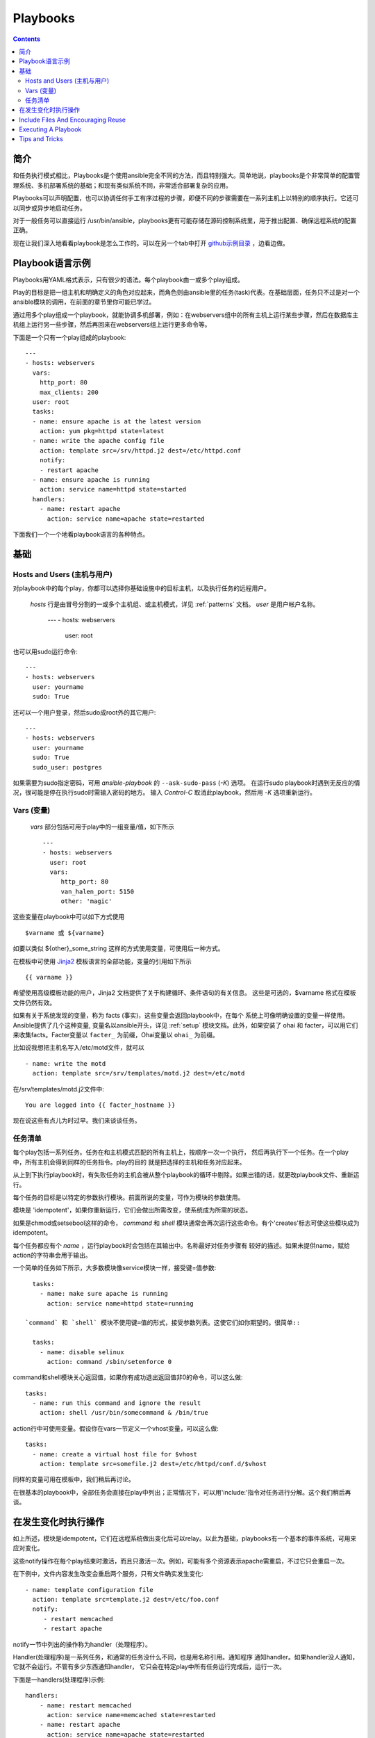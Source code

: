 Playbooks
=========

.. contents::
   :depth: 2
   :backlinks: top

简介
````````````

和任务执行模式相比，Playbooks是个使用ansible完全不同的方法，而且特别强大。简单地说，playbooks是个非常简单的配置管理系统、多机部署系统的基础；和现有类似系统不同，非常适合部署复杂的应用。

Playbooks可以声明配置，也可以协调任何手工有序过程的步骤，即便不同的步骤需要在一系列主机上以特别的顺序执行。它还可以同步或异步地启动任务。

对于一般任务可以直接运行 /usr/bin/ansible，playbooks更有可能存储在源码控制系统里，用于推出配置、确保远程系统的配置正确。

现在让我们深入地看看playbook是怎么工作的。可以在另一个tab中打开 `github示例目录 <https://github.com/ansible/ansible/tree/devel/examples/playbooks>`_ ，边看边做。 

Playbook语言示例
`````````````````````````

Playbooks用YAML格式表示，只有很少的语法。每个playbook由一或多个play组成。

Play的目标是把一组主机和明确定义的角色对应起来，而角色则由ansible里的任务(task)代表。在基础层面，任务只不过是对一个ansible模块的调用，在前面的章节里你可能已学过。

通过用多个play组成一个playbook，就能协调多机部署，例如：在webservers组中的所有主机上运行某些步骤，然后在数据库主机组上运行另一些步骤，然后再回来在webservers组上运行更多命令等。

下面是一个只有一个play组成的playbook::

    ---
    - hosts: webservers
      vars:
        http_port: 80
        max_clients: 200
      user: root
      tasks:
      - name: ensure apache is at the latest version
        action: yum pkg=httpd state=latest
      - name: write the apache config file
        action: template src=/srv/httpd.j2 dest=/etc/httpd.conf
        notify:
        - restart apache
      - name: ensure apache is running
        action: service name=httpd state=started
      handlers:
        - name: restart apache
          action: service name=apache state=restarted

下面我们一个一个地看playbook语言的各种特点。

基础
``````

Hosts and Users (主机与用户)
+++++++++++++++++++++++++++++

对playbook中的每个play，你都可以选择你基础设施中的目标主机，以及执行任务的远程用户。


 `hosts` 行是由冒号分割的一或多个主机组、或主机模式，详见 :ref:`patterns` 文档。
 `user` 是用户帐户名称。

    ---
    - hosts: webservers
      user: root

也可以用sudo运行命令::

    ---
    - hosts: webservers
      user: yourname
      sudo: True

还可以一个用户登录，然后sudo成root外的其它用户::

    ---
    - hosts: webservers
      user: yourname
      sudo: True
      sudo_user: postgres

如果需要为sudo指定密码，可用 `ansible-playbook` 的 ``--ask-sudo-pass`` (`-K`) 选项。
在运行sudo playbook时遇到无反应的情况，很可能是停在执行sudo时需输入密码的地方。
输入 `Control-C` 取消此playbook，然后用 `-K` 选项重新运行。

.. 重要::

    用 `sudo_user` 指令，sudo到root之外的用户时，模块参数会被暂时写到/tmp
    目录中的一个临时文件中，命令执行后会马上删除。这种情况只会在从用户 bob
    sudo 到 用户 timmy 时发生，从 bob sudo 为root，或直接以bob或root登录则
    不会出现这种情况。这些数据会暂时可读(不可写)，若要避免这种情形，请勿使用
    `sudo_user` 指令传输未加密密码。其它情况下不使用/tmp目录，没有这个问题。
    Ansible也不会在日志中记录密码参数。
   
Vars (变量) 
++++++++++++

 `vars` 部分包括可用于play中的一组变量/值，如下所示 ::

    ---
    - hosts: webservers
      user: root
      vars:
         http_port: 80
         van_halen_port: 5150
         other: 'magic'

这些变量在playbook中可以如下方式使用 ::

    $varname 或 ${varname}

如要以类似 ${other}_some_string 这样的方式使用变量，可使用后一种方式。

在模板中可使用 `Jinja2 <http://jinja.pocoo.org/docs/>`_ 模板语言的全部功能，变量的引用如下所示 :: 

    {{ varname }}

希望使用高级模板功能的用户，Jinja2 文档提供了关于构建循环、条件语句的有关信息。
这些是可选的，$varname 格式在模板文件仍然有效。

如果有关于系统发现的变量，称为 facts (事实)，这些变量会返回playbook中，在每个
系统上可像明确设置的变量一样使用。Ansible提供了几个这种变量, 变量名以ansible开头，详见 :ref:`setup` 模块文档。此外，如果安装了 ohai 和 facter，可以用它们来收集facts。Facter变量以 ``facter_`` 为前缀，Ohai变量以 ``ohai_`` 为前缀。

比如说我想把主机名写入/etc/motd文件，就可以 ::

   - name: write the motd
     action: template src=/srv/templates/motd.j2 dest=/etc/motd

在/srv/templates/motd.j2文件中::

   You are logged into {{ facter_hostname }}

现在说这些有点儿为时过早。我们来谈谈任务。

任务清单
++++++++++

每个play包括一系列任务。任务在和主机模式匹配的所有主机上，按顺序一次一个执行，
然后再执行下一个任务。在一个play中，所有主机会得到同样的任务指令。play的目的
就是把选择的主机和任务对应起来。

从上到下执行playbook时，有失败任务的主机会被从整个playbook的循环中剔除。如果出错的话，就更改playbook文件、重新运行。

每个任务的目标是以特定的参数执行模块。前面所说的变量，可作为模块的参数使用。

模块是 'idempotent'，如果你重新运行，它们会做出所需改变，使系统成为所需的状态。

如果是chmod或setsebool这样的命令， `command` 和 `shell` 模块通常会再次运行这些命令。有个'creates'标志可使这些模块成为 idempotent。

每个任务都应有个 `name` ，运行playbook时会包括在其输出中。名称最好对任务步骤有
较好的描述。如果未提供name，赋给action的字符串会用于输出。

一个简单的任务如下所示，大多数模块像service模块一样，接受键=值参数::

   tasks:
     - name: make sure apache is running
       action: service name=httpd state=running

 `command` 和 `shell` 模块不使用键=值的形式，接受参数列表。这使它们如你期望的。很简单::

   tasks:
     - name: disable selinux
       action: command /sbin/setenforce 0

command和shell模块关心返回值，如果你有成功退出返回值非0的命令，可以这么做::

   tasks:
     - name: run this command and ignore the result
       action: shell /usr/bin/somecommand & /bin/true

action行中可使用变量。假设你在vars一节定义一个vhost变量，可以这么做::

   tasks:
     - name: create a virtual host file for $vhost
       action: template src=somefile.j2 dest=/etc/httpd/conf.d/$vhost

同样的变量可用在模板中，我们稍后再讨论。

在很基本的playbook中，全部任务会直接在play中列出；正常情况下，可以用'include:'指令对任务进行分解。这个我们稍后再谈。

在发生变化时执行操作
````````````````````````````

如上所述，模块是idempotent，它们在远程系统做出变化后可以relay。以此为基础，playbooks有一个基本的事件系统，可用来应对变化。

这些notify操作在每个play结束时激活，而且只激活一次。例如，可能有多个资源表示apache需重启，不过它只会重启一次。

在下例中，文件内容发生改变会重启两个服务，只有文件确实发生变化::

   - name: template configuration file
     action: template src=template.j2 dest=/etc/foo.conf
     notify:
        - restart memcached
        - restart apache

notify一节中列出的操作称为handler（处理程序）。

Handler(处理程序)是一系列任务，和通常的任务没什么不同，也是用名称引用。通知程序
通知handler。如果handler没人通知，它就不会运行。不管有多少东西通知handler，
它只会在特定play中所有任务运行完成后，运行一次。

下面是一handlers(处理程序)示例::

    handlers:
        - name: restart memcached
          action: service name=memcached state=restarted
        - name: restart apache
          action: service name=apache state=restarted

Handlers(处理程序)最适合用于重启服务、主机。别的场合很少用到。

.. 注::
   通知处理程序总是以编写的顺序执行。


Include Files And Encouraging Reuse
```````````````````````````````````

Suppose you want to reuse lists of tasks between plays or playbooks.  You can use
include files to do this.  Use of included task lists is a great way to define a role
that system is going to fulfill.  Remember, the goal of a play in a playbook is to map
a group of systems into multiple roles.  Let's see what this looks like...

A task include file simply contains a flat list of tasks, like so::

    ---
    # possibly saved as tasks/foo.yml
    - name: placeholder foo
      action: command /bin/foo
    - name: placeholder bar
      action: command /bin/bar

Include directives look like this, and can be mixed in with regular tasks in a playbook::

   tasks:
    - include: tasks/foo.yml

You can also pass variables into includes.  We call this a 'parameterized include'.

For instance, if deploying multiple wordpress instances, I could
contain all of my wordpress tasks in a single wordpress.yml file, and use it like so::

   tasks:
     - include: wordpress.yml user=timmy
     - include: wordpress.yml user=alice
     - include: wordpress.yml user=bob

Variables passed in can then be used in the included files.  You can reference them like this::

   $user

(In addition to the explicitly passed in parameters, all variables from
the vars section are also available for use here as well.)

.. note::
   Task include statements are only usable one-level deep.
   This means task includes can not include other
   task includes.  This may change in a later release.

Includes can also be used in the 'handlers' section, for instance, if you
want to define how to restart apache, you only have to do that once for all
of your playbooks.  You might make a handlers.yml that looks like::

   ----
   # this might be in a file like handlers/handlers.yml
   - name: restart apache
     action: service name=apache state=restarted

And in your main playbook file, just include it like so, at the bottom
of a play::

   handlers:
     - include: handlers/handlers.yml

You can mix in includes along with your regular non-included tasks and handlers.

Includes can also be used to import one playbook file into another. This allows
you to define a top-level playbook that is composed of other playbooks.

For example::

    - name: this is a play at the top level of a file
      hosts: all
      user: root
      tasks:
      - name: say hi
        tags: foo
        action: shell echo "hi..."

    - include: load_balancers.yml
    - include: webservers.yml
    - include: dbservers.yml

Note that you cannot do variable substitution when including one playbook
inside another.

.. note::

   You can not conditionally path the location to an include file,
   like you can with 'vars_files'.  If you find yourself needing to do
   this, consider how you can restructure your playbook to be more
   class/role oriented.  This is to say you cannot use a 'fact' to
   decide what include file to use.  All hosts contained within the
   play are going to get the same tasks.  ('only_if' provides some
   ability for hosts to conditionally skip tasks).

Executing A Playbook
````````````````````

Now that you've learned playbook syntax, how do you run a playbook?  It's simple.
Let's run a playbook using a parallelism level of 10::

    ansible-playbook playbook.yml -f 10

Tips and Tricks
```````````````

Look at the bottom of the playbook execution for a summary of the nodes that were executed
and how they performed.   General failures and fatal "unreachable" communication attempts are
kept seperate in the counts.

If you ever want to see detailed output from successful modules as well as unsuccessful ones,
use the '--verbose' flag.  This is available in Ansible 0.5 and later.

Also, in version 0.5 and later, Ansible playbook output is vastly upgraded if the cowsay
package is installed.  Try it!

In version 0.7 and later, to see what hosts would be affected by a playbook before you run it, you
can do this::

    ansible-playbook playbook.yml --list-hosts.

.. seealso::

   :doc:`YAMLSyntax`
       Learn about YAML syntax
   :doc:`playbooks`
       Review the basic Playbook language features
   :doc:`playbooks2`
       Learn about Advanced Playbook Features
   :doc:`bestpractices`
       Various tips about managing playbooks in the real world
   :doc:`modules`
       Learn about available modules
   :doc:`moduledev`
       Learn how to extend Ansible by writing your own modules
   :doc:`patterns`
       Learn about how to select hosts
   `Github examples directory <https://github.com/ansible/ansible/tree/devel/examples/playbooks>`_
       Complete playbook files from the github project source
   `Mailing List <http://groups.google.com/group/ansible-project>`_
       Questions? Help? Ideas?  Stop by the list on Google Groups


